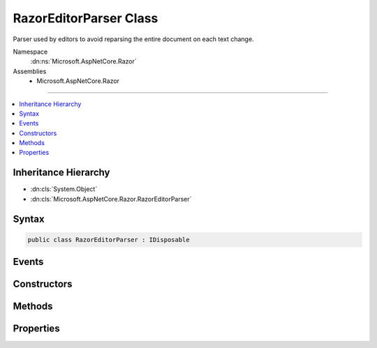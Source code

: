 

RazorEditorParser Class
=======================






Parser used by editors to avoid reparsing the entire document on each text change.


Namespace
    :dn:ns:`Microsoft.AspNetCore.Razor`
Assemblies
    * Microsoft.AspNetCore.Razor

----

.. contents::
   :local:



Inheritance Hierarchy
---------------------


* :dn:cls:`System.Object`
* :dn:cls:`Microsoft.AspNetCore.Razor.RazorEditorParser`








Syntax
------

.. code-block:: csharp

    public class RazorEditorParser : IDisposable








.. dn:class:: Microsoft.AspNetCore.Razor.RazorEditorParser
    :hidden:

.. dn:class:: Microsoft.AspNetCore.Razor.RazorEditorParser

Events
------

.. dn:class:: Microsoft.AspNetCore.Razor.RazorEditorParser
    :noindex:
    :hidden:

    
    .. dn:event:: Microsoft.AspNetCore.Razor.RazorEditorParser.DocumentParseComplete
    
        
    
        
        Event fired when a full reparse of the document completes.
    
        
        :rtype: System.EventHandler<System.EventHandler`1>{Microsoft.AspNetCore.Razor.DocumentParseCompleteEventArgs<Microsoft.AspNetCore.Razor.DocumentParseCompleteEventArgs>}
    
        
        .. code-block:: csharp
    
            public event EventHandler<DocumentParseCompleteEventArgs> DocumentParseComplete
    

Constructors
------------

.. dn:class:: Microsoft.AspNetCore.Razor.RazorEditorParser
    :noindex:
    :hidden:

    
    .. dn:constructor:: Microsoft.AspNetCore.Razor.RazorEditorParser.RazorEditorParser(Microsoft.AspNetCore.Razor.RazorEngineHost, System.String)
    
        
    
        
        Constructs the editor parser. One instance should be used per active editor. This
        instance <em>can</em> be shared among reparses, but should <em>never</em> be shared between documents.
    
        
    
        
        :param host: The :any:`Microsoft.AspNetCore.Razor.RazorEngineHost` which defines the environment in which the generated
            code will live. :dn:prop:`Microsoft.AspNetCore.Razor.RazorEngineHost.DesignTimeMode` should be set if design-time behavior is
            desired.
        
        :type host: Microsoft.AspNetCore.Razor.RazorEngineHost
    
        
        :param sourceFileName: The physical path to use in line pragmas.
        
        :type sourceFileName: System.String
    
        
        .. code-block:: csharp
    
            public RazorEditorParser(RazorEngineHost host, string sourceFileName)
    

Methods
-------

.. dn:class:: Microsoft.AspNetCore.Razor.RazorEditorParser
    :noindex:
    :hidden:

    
    .. dn:method:: Microsoft.AspNetCore.Razor.RazorEditorParser.CheckForStructureChanges(Microsoft.AspNetCore.Razor.Text.TextChange)
    
        
    
        
        Determines if a change will cause a structural change to the document and if not, applies it to the
        existing tree. If a structural change would occur, automatically starts a reparse.
    
        
    
        
        :param change: The change to apply to the parse tree.
        
        :type change: Microsoft.AspNetCore.Razor.Text.TextChange
        :rtype: Microsoft.AspNetCore.Razor.PartialParseResult
        :return: A :any:`Microsoft.AspNetCore.Razor.PartialParseResult` value indicating the result of the incremental parse.
    
        
        .. code-block:: csharp
    
            public virtual PartialParseResult CheckForStructureChanges(TextChange change)
    
    .. dn:method:: Microsoft.AspNetCore.Razor.RazorEditorParser.Dispose()
    
        
    
        
        Disposes of this parser. Should be called when the editor window is closed and the document is unloaded.
    
        
    
        
        .. code-block:: csharp
    
            public void Dispose()
    
    .. dn:method:: Microsoft.AspNetCore.Razor.RazorEditorParser.Dispose(System.Boolean)
    
        
    
        
        :type disposing: System.Boolean
    
        
        .. code-block:: csharp
    
            protected virtual void Dispose(bool disposing)
    
    .. dn:method:: Microsoft.AspNetCore.Razor.RazorEditorParser.GetAutoCompleteString()
    
        
        :rtype: System.String
    
        
        .. code-block:: csharp
    
            public virtual string GetAutoCompleteString()
    

Properties
----------

.. dn:class:: Microsoft.AspNetCore.Razor.RazorEditorParser
    :noindex:
    :hidden:

    
    .. dn:property:: Microsoft.AspNetCore.Razor.RazorEditorParser.CurrentParseTree
    
        
        :rtype: Microsoft.AspNetCore.Razor.Parser.SyntaxTree.Block
    
        
        .. code-block:: csharp
    
            public Block CurrentParseTree { get; }
    
    .. dn:property:: Microsoft.AspNetCore.Razor.RazorEditorParser.FileName
    
        
        :rtype: System.String
    
        
        .. code-block:: csharp
    
            public string FileName { get; }
    
    .. dn:property:: Microsoft.AspNetCore.Razor.RazorEditorParser.Host
    
        
        :rtype: Microsoft.AspNetCore.Razor.RazorEngineHost
    
        
        .. code-block:: csharp
    
            public RazorEngineHost Host { get; }
    
    .. dn:property:: Microsoft.AspNetCore.Razor.RazorEditorParser.LastResultProvisional
    
        
        :rtype: System.Boolean
    
        
        .. code-block:: csharp
    
            public bool LastResultProvisional { get; }
    

